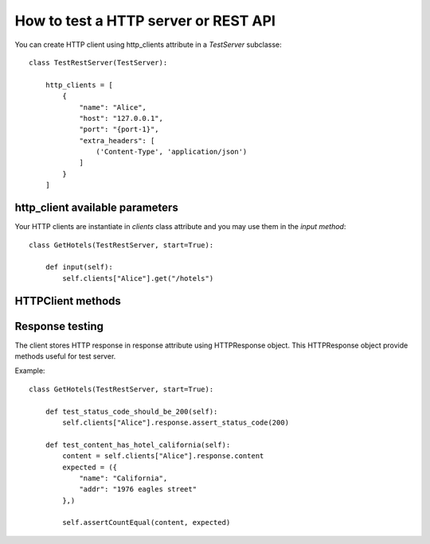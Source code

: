 .. _how-to-test-a-http-server-or-rest-api:

How to test a HTTP server or REST API
=====================================

You can create HTTP client using http_clients attribute in a *TestServer* subclasse::

    class TestRestServer(TestServer):

        http_clients = [
            {
                "name": "Alice",
                "host": "127.0.0.1",
                "port": "{port-1}",
                "extra_headers": [
                    ('Content-Type', 'application/json')
                ]
            }
        ]


http_client available parameters
--------------------------------

.. automethod:: cricri.inet.http_client.HTTPClient.__init__

Your HTTP clients are instantiate in *clients* class attribute and you may use them in the *input
method*::

    class GetHotels(TestRestServer, start=True):

        def input(self):
            self.clients["Alice"].get("/hotels")


HTTPClient methods
------------------

.. automethod:: cricri.inet.http_client.HTTPClient.request
.. automethod:: cricri.inet.http_client.HTTPClient.get
.. automethod:: cricri.inet.http_client.HTTPClient.post
.. automethod:: cricri.inet.http_client.HTTPClient.put
.. automethod:: cricri.inet.http_client.HTTPClient.delete
.. automethod:: cricri.inet.http_client.HTTPClient.patch

Response testing
----------------

The client stores HTTP response in response attribute using HTTPResponse
object. This HTTPResponse object provide methods useful for test server.

.. automethod:: cricri.inet.http_client.HTTPResponse.assert_header_has
.. automethod:: cricri.inet.http_client.HTTPResponse.assert_header_is
.. automethod:: cricri.inet.http_client.HTTPResponse.assert_status_code
.. automethod:: cricri.inet.http_client.HTTPResponse.assert_reason

Example::

    class GetHotels(TestRestServer, start=True):

        def test_status_code_should_be_200(self):
            self.clients["Alice"].response.assert_status_code(200)

        def test_content_has_hotel_california(self):
            content = self.clients["Alice"].response.content
            expected = ({
                "name": "California",
                "addr": "1976 eagles street"
            },)

            self.assertCountEqual(content, expected)


